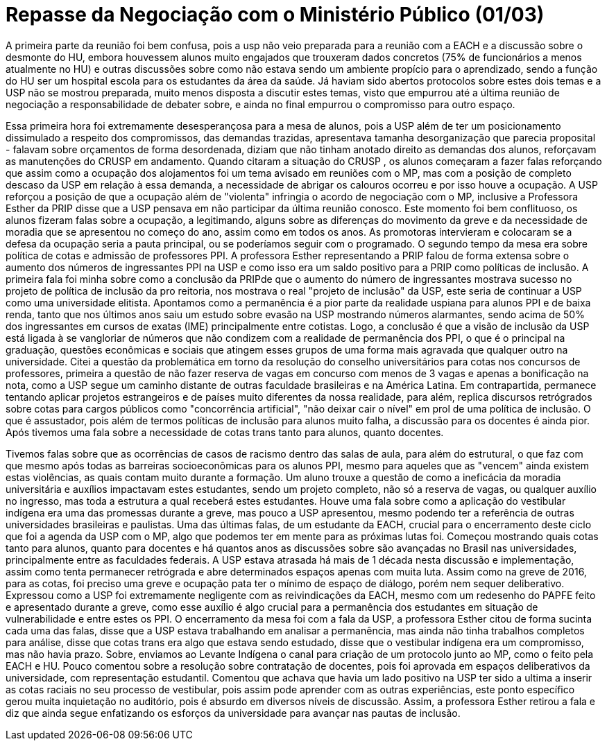 = Repasse da Negociação com o Ministério Público (01/03)
:page-identificador: 20240330_repasse_mp_01_mar_2024
:page-data: "30 de março de 2024"
:page-layout: boletime_post
:page-categories: [boletime_post]
:page-tags: ['BoletIME']
:page-boletime: "Março/2023 (9ed)"
:page-autoria: "CAMat"
:page-resumo: ['Repasse da reunião de negociação entre estudantes da USP, ministério público e a Reitoria da USP, ocorrida em 01 de março.']

A primeira parte da reunião foi bem confusa, pois a usp não veio preparada para a reunião com a EACH e a discussão sobre o desmonte do HU, embora houvessem alunos muito engajados que trouxeram dados concretos (75% de funcionários a menos atualmente no HU) e outras discussões sobre como não estava sendo um ambiente propício para o aprendizado, sendo a função do HU ser um hospital escola para os estudantes da área da saúde. Já haviam sido abertos protocolos sobre estes dois temas e a USP não se mostrou preparada, muito menos disposta a discutir estes temas, visto que empurrou até a última reunião de negociação a responsabilidade de debater sobre, e ainda no final empurrou o compromisso para outro espaço.

Essa primeira hora foi extremamente desesperançosa para a mesa de alunos, pois a USP além de ter um posicionamento dissimulado a respeito dos compromissos, das demandas trazidas, apresentava tamanha desorganização que parecia proposital - falavam sobre orçamentos de forma desordenada, diziam que não tinham anotado direito as demandas dos alunos, reforçavam as manutenções do CRUSP em andamento. Quando citaram a situação do CRUSP , os alunos começaram a fazer falas reforçando que assim como a ocupação dos alojamentos foi um tema avisado em reuniões com o MP, mas com a posição de completo descaso da USP em relação à essa demanda, a necessidade de abrigar os calouros ocorreu e por isso houve a ocupação. A USP reforçou a posição de que a ocupação além de "violenta" infringia o acordo de negociação com o MP, inclusive a Professora Esther da PRIP disse que a USP pensava em não participar da última reunião conosco. Este momento foi bem conflituoso, os alunos fizeram falas sobre a ocupação, a legitimando, alguns sobre as diferenças do movimento da greve e da necessidade de moradia que se apresentou no começo do ano, assim como em todos os anos. As promotoras intervieram e colocaram se a defesa da ocupação seria a pauta principal, ou se poderíamos seguir com o programado. O segundo tempo da mesa era sobre política de cotas e admissão de professores PPI. A professora Esther representando a PRIP falou de forma extensa sobre o aumento dos números de ingressantes PPI na USP e como isso era um saldo positivo para a PRIP como políticas de inclusão. A primeira fala foi minha sobre como a conclusão da PRIPde que o aumento do número de ingressantes mostrava sucesso no projeto de política de inclusão da pro reitoria, nos mostrava o real "projeto de inclusão" da USP, este seria de continuar a USP como uma universidade elitista. Apontamos como a permanência é a pior parte da realidade uspiana para alunos PPI e de baixa renda, tanto que nos últimos anos saiu um estudo sobre evasão na USP mostrando números alarmantes, sendo acima de 50% dos ingressantes em cursos de exatas (IME) principalmente entre cotistas. Logo, a conclusão é que a visão de inclusão da USP está ligada à se vangloriar de números que não condizem com a realidade de permanência dos PPI, o que é o principal na graduação, questões econômicas e sociais que atingem esses grupos de uma forma mais agravada que qualquer outro na universidade. Citei a questão da problemática em torno da resolução do conselho universitários para cotas nos concursos de professores, primeira a questão de não fazer reserva de vagas em concurso com menos de 3 vagas e apenas a bonificação na nota, como a USP segue um caminho distante de outras faculdade brasileiras e na América Latina. Em contrapartida, permanece tentando aplicar projetos estrangeiros e de países muito diferentes da nossa realidade, para além, replica discursos retrógrados sobre cotas para cargos públicos como "concorrência artificial", "não deixar cair o nível" em prol de uma política de inclusão. O que é assustador, pois além de termos políticas de inclusão para alunos muito falha, a discussão para os docentes é ainda pior. Após tivemos uma fala sobre a necessidade de cotas trans tanto para alunos, quanto docentes.

Tivemos falas sobre que as ocorrências de casos de racismo dentro das salas de aula, para além do estrutural, o que faz com que mesmo após todas as barreiras socioeconômicas para os alunos PPI, mesmo para aqueles que as "vencem" ainda existem estas violências, as quais contam muito durante a formação. Um aluno trouxe a questão de como a ineficácia da moradia universitária e auxílios impactavam estes estudantes, sendo um projeto completo, não só a reserva de vagas, ou qualquer auxílio no ingresso, mas toda a estrutura a qual receberá estes estudantes. Houve uma fala sobre como a aplicação do vestibular indígena era uma das promessas durante a greve, mas pouco a USP apresentou, mesmo podendo ter a referência de outras universidades brasileiras e paulistas. Uma das últimas falas, de um estudante da EACH, crucial para o encerramento deste ciclo que foi a agenda da USP com o MP, algo que podemos ter em mente para as próximas lutas foi. Começou mostrando quais cotas tanto para alunos, quanto para docentes e há quantos anos as discussões sobre são avançadas no Brasil nas universidades, principalmente entre as faculdades federais. A USP estava atrasada há mais de 1 década nesta discussão e implementação, assim como tenta permanecer retrógrada e abre determinados espaços apenas com muita luta. Assim como na greve de 2016, para as cotas, foi preciso uma greve e ocupação pata ter o mínimo de espaço de diálogo, porém nem sequer deliberativo. Expressou como a USP foi extremamente negligente com as reivindicações da EACH, mesmo com um redesenho do PAPFE feito e apresentado durante a greve, como esse auxílio é algo crucial para a permanência dos estudantes em situação de vulnerabilidade e entre estes os PPI. O encerramento da mesa foi com a fala da USP, a professora Esther citou de forma sucinta cada uma das falas, disse que a USP estava trabalhando em analisar a permanência, mas ainda não tinha trabalhos completos para análise, disse que cotas trans era algo que estava sendo estudado, disse que o vestibular indígena era um compromisso, mas não havia prazo. Sobre, enviamos ao Levante Indígena o canal para criação de um protocolo junto ao MP, como o feito pela EACH e HU. Pouco comentou sobre a resolução sobre contratação de docentes, pois foi aprovada em espaços deliberativos da universidade, com representação estudantil. Comentou que achava que havia um lado positivo na USP ter sido a ultima a inserir as cotas raciais no seu processo de vestibular, pois assim pode aprender com as outras experiências, este ponto específico gerou muita inquietação no auditório, pois é absurdo em diversos níveis de discussão. Assim, a professora Esther retirou a fala e diz que ainda segue enfatizando os esforços da universidade para avançar nas pautas de inclusão.
